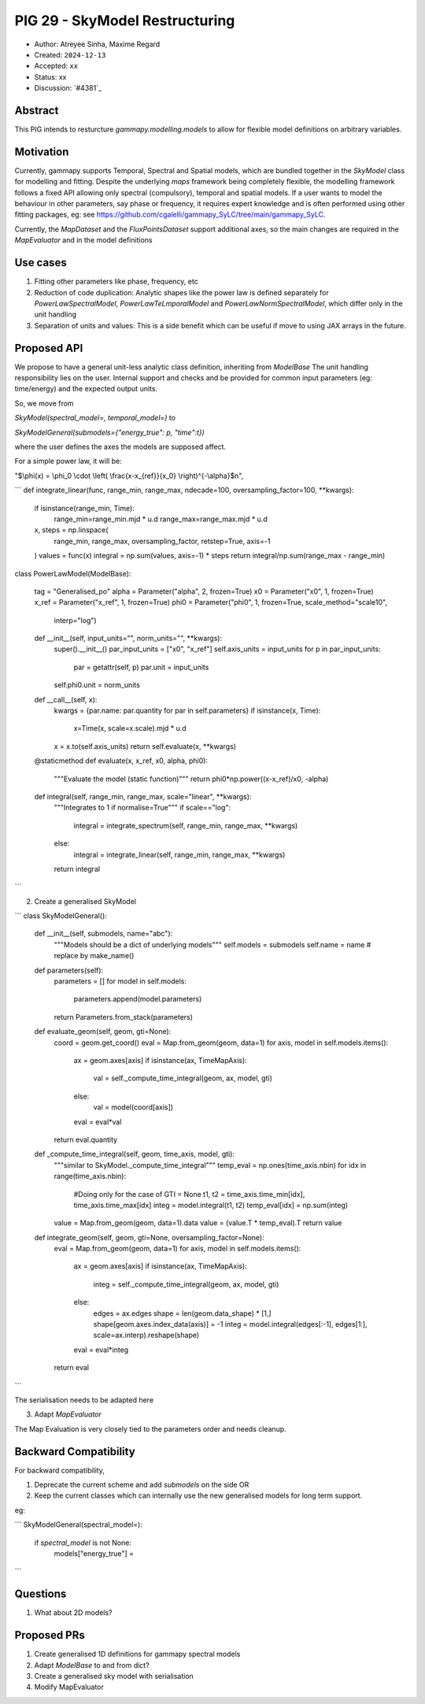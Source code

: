 ********************************
PIG 29 - SkyModel Restructuring
********************************

* Author: Atreyee Sinha, Maxime Regard
* Created: ``2024-12-13``
* Accepted: ``xx``
* Status: xx
* Discussion: `#4381`_

Abstract
========

This PIG intends to resturcture `gammapy.modelling.models` to allow for flexible model definitions on arbitrary variables.

Motivation
==========

Currently, gammapy supports Temporal, Spectral and Spatial models, which are bundled together in the `SkyModel` class for modelling and fitting. Despite the underlying `maps` framework being completely flexible, the modelling framework follows a fixed API allowing only spectral (compulsory), temporal and spatial models. If a user wants to model the behaviour in other parameters, say phase or frequency, it requires expert knowledge and is often performed using other fitting packages, eg: see https://github.com/cgalelli/gammapy_SyLC/tree/main/gammapy_SyLC.

Currently, the `MapDataset` and the `FluxPointsDataset` support additional axes, so the main changes are required in the `MapEvaluator` and in the model definitions


Use cases
=========

1. Fitting other parameters like phase, frequency, etc
2. Reduction of code duplication: Analytic shapes like the power law is defined separately for `PowerLawSpectralModel`, `PowerLawTeLmporalModel` and `PowerLawNormSpectralModel`, which differ only in the unit handling
3. Separation of units and values: This is a side benefit which can be useful if move to using JAX arrays in the future.


Proposed API
============

We propose to have a general unit-less analytic class definition, inheriting from `ModelBase` The unit handling responsibility lies on the user.
Internal support and checks and be provided for common input parameters (eg: time/energy) and the expected output units. 

So, we move from 

`SkyModel(spectral_model=, temporal_model=)`
to 

`SkyModelGeneral(submodels={"energy_true": p, "time":t})`

where the user defines the axes the models are supposed affect.


For a simple power law, it will be:

"$\\phi(x) = \\phi_0 \\cdot \\left( \\frac{x-x_{ref}}{x_0} \\right)^{-\\alpha}$\n",


```
def integrate_linear(func, range_min, range_max, ndecade=100, oversampling_factor=100, **kwargs):
        if isinstance(range_min, Time):
            range_min=range_min.mjd * u.d
            range_max=range_max.mjd * u.d
        x, steps = np.linspace(
            range_min, range_max, oversampling_factor, retstep=True, axis=-1
        )
        values = func(x)
        integral = np.sum(values, axis=-1) * steps
        return integral/np.sum(range_max - range_min) 

class PowerLawModel(ModelBase):

    tag = "Generalised_po"
    alpha = Parameter("alpha", 2, frozen=True)
    x0 = Parameter("x0", 1, frozen=True)
    x_ref = Parameter("x_ref", 1, frozen=True)
    phi0 = Parameter("phi0", 1, frozen=True, scale_method="scale10",
                    interp="log")
    
    def __init__(self, input_units="", norm_units="", **kwargs):
        super().__init__()
        par_input_units = ["x0", "x_ref"]
        self.axis_units = input_units
        for p in par_input_units:
            par = getattr(self, p)
            par.unit = input_units
        self.phi0.unit = norm_units

    def __call__(self, x):
        kwargs = {par.name: par.quantity for par in self.parameters}
        if isinstance(x, Time):
            x=Time(x, scale=x.scale).mjd * u.d
        x = x.to(self.axis_units)
        return self.evaluate(x, **kwargs)
    
    @staticmethod
    def evaluate(x, x_ref, x0, alpha, phi0):
        """Evaluate the model (static function)"""
        return phi0*np.power((x-x_ref)/x0, -alpha)


    def integral(self, range_min, range_max, scale="linear", **kwargs):
        """Integrates to 1 if normalise=True"""
        if scale=="log":
            integral = integrate_spectrum(self, range_min, range_max, **kwargs)
        else:
            integral = integrate_linear(self, range_min, range_max, **kwargs)
        return integral
        
   
```

2. Create a generalised SkyModel

```
class SkyModelGeneral():

    def __init__(self, submodels, name="abc"):
        """Models should be a dict of underlying models"""
        self.models = submodels
        self.name = name # replace by make_name()

    def parameters(self):
        parameters = []
        for model in self.models:
            parameters.append(model.parameters)
        return Parameters.from_stack(parameters)

    def evaluate_geom(self, geom, gti=None):
        coord = geom.get_coord()
        eval = Map.from_geom(geom, data=1)
        for axis, model in self.models.items():
            ax = geom.axes[axis]
            if isinstance(ax, TimeMapAxis):
                val = self._compute_time_integral(geom, ax, model, gti)
            else:
                val = model(coord[axis])
            eval = eval*val
        return eval.quantity

    def _compute_time_integral(self, geom, time_axis, model, gti):
        """similar to SkyModel._compute_time_integral"""
        temp_eval = np.ones(time_axis.nbin)
        for idx in range(time_axis.nbin):
            #Doing only for the case of GTI = None
            t1, t2 = time_axis.time_min[idx], time_axis.time_max[idx]
            integ = model.integral(t1, t2)
            temp_eval[idx] = np.sum(integ)
        value = Map.from_geom(geom, data=1).data
        value = (value.T * temp_eval).T
        return value
        

    def integrate_geom(self, geom, gti=None, oversampling_factor=None):
        eval = Map.from_geom(geom, data=1)
        for axis, model in self.models.items():
            ax = geom.axes[axis]
            if isinstance(ax, TimeMapAxis):
                integ = self._compute_time_integral(geom, ax, model, gti)
            else:
                edges = ax.edges
                shape = len(geom.data_shape) * [1,]
                shape[geom.axes.index_data(axis)] = -1
                integ = model.integral(edges[:-1], edges[1:], scale=ax.interp).reshape(shape)
            eval = eval*integ
        return eval
        
```

The serialisation needs to be adapted here

3. Adapt `MapEvaluator`

The Map Evaluation is very closely tied to the parameters order and needs cleanup.



        
  

Backward Compatibility
======================

For backward compatibility, 

1. Deprecate the current scheme and add `submodels` on the side OR
2. Keep the current classes which can internally use the new generalised models for long term support.

eg:

```
SkyModelGeneral(spectral_model=):
    if `spectral_model` is not None:
        models["energy_true"] = 
```
    




Questions
=========

1. What about 2D models? 


Proposed PRs
============

1. Create generalised 1D definitions for gammapy spectral models
2. Adapt `ModelBase` to and from dict?
3. Create a generalised sky model with serialisation
4. Modify MapEvaluator
